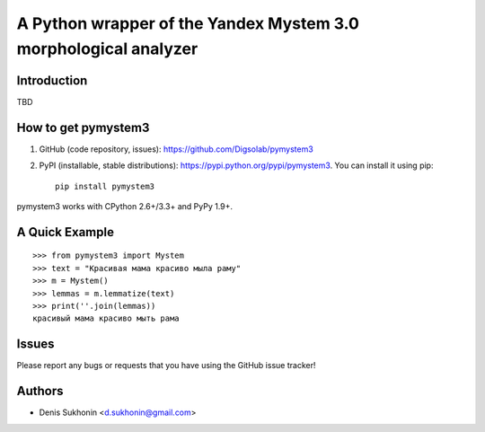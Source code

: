 ==================================================================
 A Python wrapper of the Yandex Mystem 3.0 morphological analyzer
==================================================================

Introduction
============

TBD


How to get pymystem3
====================

#. GitHub (code repository, issues): https://github.com/Digsolab/pymystem3

#. PyPI (installable, stable distributions): https://pypi.python.org/pypi/pymystem3. You can install it using pip::

       pip install pymystem3

.. * Documentation: http://injector.readthedocs.org

pymystem3 works with CPython 2.6+/3.3+ and PyPy 1.9+.


A Quick Example
===============

::

    >>> from pymystem3 import Mystem
    >>> text = "Красивая мама красиво мыла раму"
    >>> m = Mystem()
    >>> lemmas = m.lemmatize(text)
    >>> print(''.join(lemmas))
    красивый мама красиво мыть рама


Issues
======

Please report any bugs or requests that you have using the GitHub issue tracker!


Authors
=======

* Denis Sukhonin <d.sukhonin@gmail.com>

